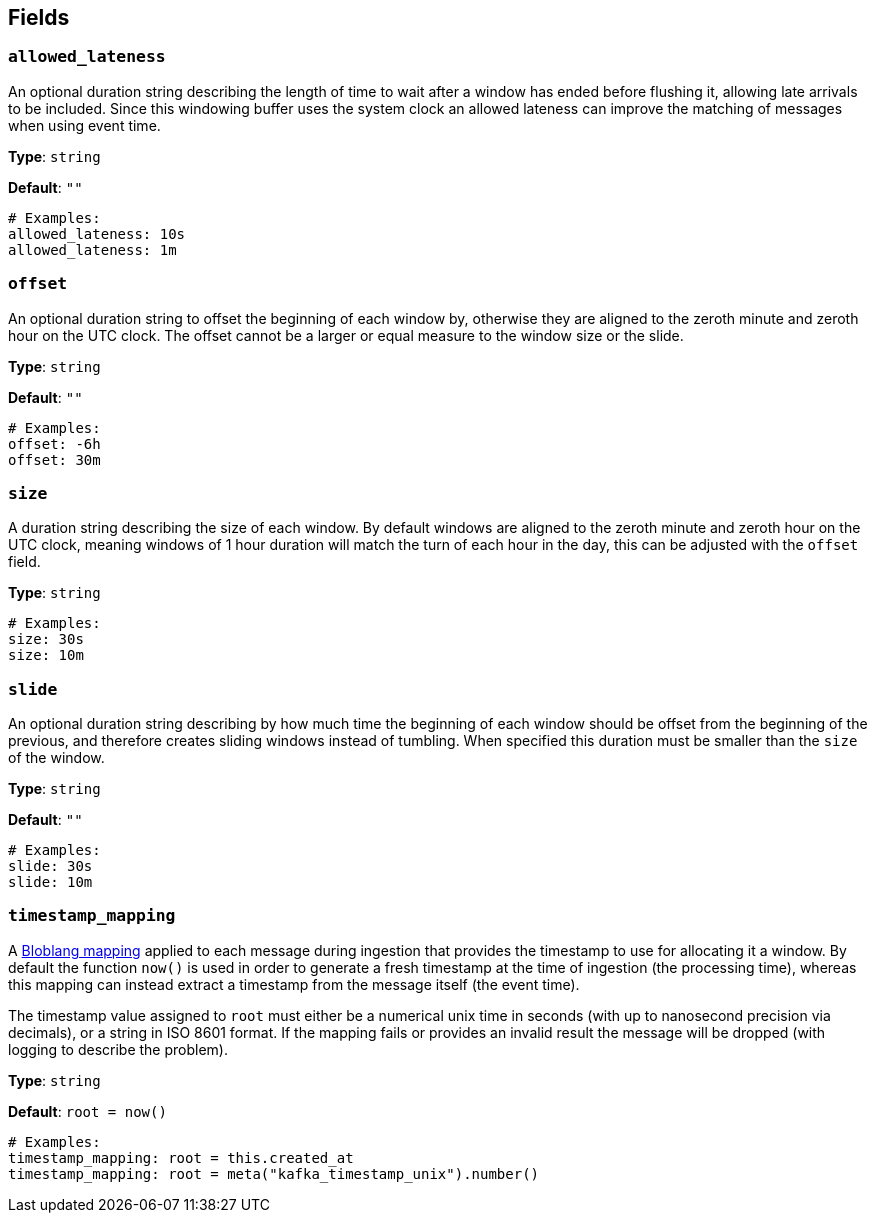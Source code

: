 // This content is autogenerated. Do not edit manually. To override descriptions, use the doc-tools CLI with the --overrides option: https://redpandadata.atlassian.net/wiki/spaces/DOC/pages/1247543314/Generate+reference+docs+for+Redpanda+Connect

== Fields

=== `allowed_lateness`

An optional duration string describing the length of time to wait after a window has ended before flushing it, allowing late arrivals to be included. Since this windowing buffer uses the system clock an allowed lateness can improve the matching of messages when using event time.

*Type*: `string`

*Default*: `""`

[source,yaml]
----
# Examples:
allowed_lateness: 10s
allowed_lateness: 1m

----

=== `offset`

An optional duration string to offset the beginning of each window by, otherwise they are aligned to the zeroth minute and zeroth hour on the UTC clock. The offset cannot be a larger or equal measure to the window size or the slide.

*Type*: `string`

*Default*: `""`

[source,yaml]
----
# Examples:
offset: -6h
offset: 30m

----

=== `size`

A duration string describing the size of each window. By default windows are aligned to the zeroth minute and zeroth hour on the UTC clock, meaning windows of 1 hour duration will match the turn of each hour in the day, this can be adjusted with the `offset` field.

*Type*: `string`

[source,yaml]
----
# Examples:
size: 30s
size: 10m

----

=== `slide`

An optional duration string describing by how much time the beginning of each window should be offset from the beginning of the previous, and therefore creates sliding windows instead of tumbling. When specified this duration must be smaller than the `size` of the window.

*Type*: `string`

*Default*: `""`

[source,yaml]
----
# Examples:
slide: 30s
slide: 10m

----

=== `timestamp_mapping`


A xref:guides:bloblang/about.adoc[Bloblang mapping] applied to each message during ingestion that provides the timestamp to use for allocating it a window. By default the function `now()` is used in order to generate a fresh timestamp at the time of ingestion (the processing time), whereas this mapping can instead extract a timestamp from the message itself (the event time).

The timestamp value assigned to `root` must either be a numerical unix time in seconds (with up to nanosecond precision via decimals), or a string in ISO 8601 format. If the mapping fails or provides an invalid result the message will be dropped (with logging to describe the problem).


*Type*: `string`

*Default*: `root = now()`

[source,yaml]
----
# Examples:
timestamp_mapping: root = this.created_at
timestamp_mapping: root = meta("kafka_timestamp_unix").number()

----


